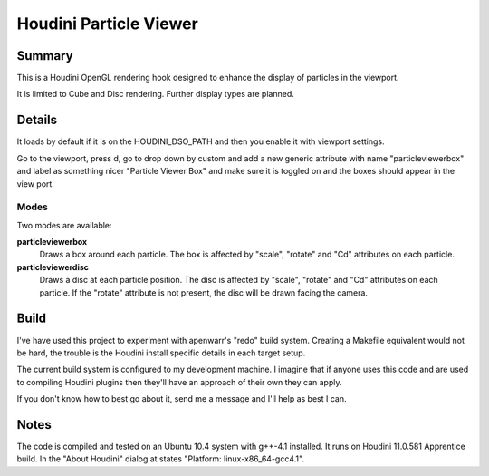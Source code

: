 
Houdini Particle Viewer
=======================

Summary
-------

This is a Houdini OpenGL rendering hook designed to enhance the display of
particles in the viewport. 

It is limited to Cube and Disc rendering. Further display types are planned.

Details
-------

It loads by default if it is on the HOUDINI_DSO_PATH and then you enable it with
viewport settings.

Go to the viewport, press d, go to drop down by custom and add a new generic
attribute with name "particleviewerbox" and label as something nicer "Particle
Viewer Box" and make sure it is toggled on and the boxes should appear in the
view port. 

Modes
~~~~~

Two modes are available:

**particleviewerbox**
   Draws a box around each particle. The box is affected by "scale", "rotate"
   and "Cd" attributes on each particle.

**particleviewerdisc**
   Draws a disc at each particle position. The disc is affected by "scale", "rotate"
   and "Cd" attributes on each particle. If the "rotate" attribute is not
   present, the disc will be drawn facing the camera.

Build
-----

I've have used this project to experiment with apenwarr's "redo" build system.
Creating a Makefile equivalent would not be hard, the trouble is the Houdini
install specific details in each target setup.

The current build system is configured to my development machine. I imagine that
if anyone uses this code and are used to compiling Houdini plugins then they'll
have an approach of their own they can apply. 

If you don't know how to best go about it, send me a message and I'll help as
best I can.

Notes
-----

The code is compiled and tested on an Ubuntu 10.4 system with g++-4.1 installed.
It runs on Houdini 11.0.581 Apprentice build. In the "About Houdini" dialog at
states "Platform: linux-x86_64-gcc4.1".






